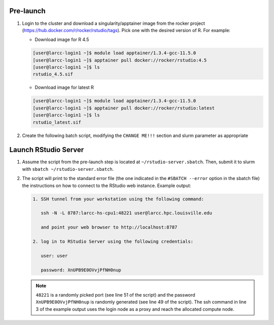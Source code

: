 Pre-launch
==========

1. Login to the cluster and download a singularity/apptainer image from the rocker project 
   (https://hub.docker.com/r/rocker/rstudio/tags). Pick one with the desired version of R. For example:

   - Download image for R 4.5
   
   .. code-block:: bash

    [user@larcc-login1 ~]$ module load apptainer/1.3.4-gcc-11.5.0
    [user@larcc-login1 ~]$ apptainer pull docker://rocker/rstudio:4.5
    [user@larcc-login1 ~]$ ls
    rstudio_4.5.sif

   - Download image for latest R

   .. code-block:: bash

    [user@larcc-login1 ~]$ module load apptainer/1.3.4-gcc-11.5.0
    [user@larcc-login1 ~]$ apptainer pull docker://rocker/rstudio:latest
    [user@larcc-login1 ~]$ ls
    rstudio_latest.sif

2. Create the following batch script, modifying the ``CHANGE ME!!!`` section and slurm parameter
   as appropriate

    .. literalinclude:: scripts/rstudio.sbatch
     :language: bash
     :linenos:

Launch RStudio Server
=====================

1. Assume the script from the pre-launch step is located at ``~/rstudio-server.sbatch``. 
   Then, submit it to slurm with ``sbatch ~/rstudio-server.sbatch``.

2. The script will print to the standard error file 
   (the one indicated in the ``#SBATCH --error`` option in the sbatch file)
   the instructions on how to connect to the RStudio web instance. Example output:

   .. code-block:: text
    
    1. SSH tunnel from your workstation using the following command:

       ssh -N -L 8787:larcc-hs-cpu1:48221 user@larcc.hpc.louisville.edu

       and point your web browser to http://localhost:8787 

    2. log in to RStudio Server using the following credentials:

       user: user

       password: XnUPB9E0OVvjPfNH0nup


   .. note::
    
    ``48221`` is a randomly picked port (see line 51 of the script) and 
    the password ``XnUPB9E0OVvjPfNH0nup`` is randomly generated (see line 49 of the script).
    The ssh command in line 3 of the example output uses the login node
    as a proxy and reach the allocated compute node.
    